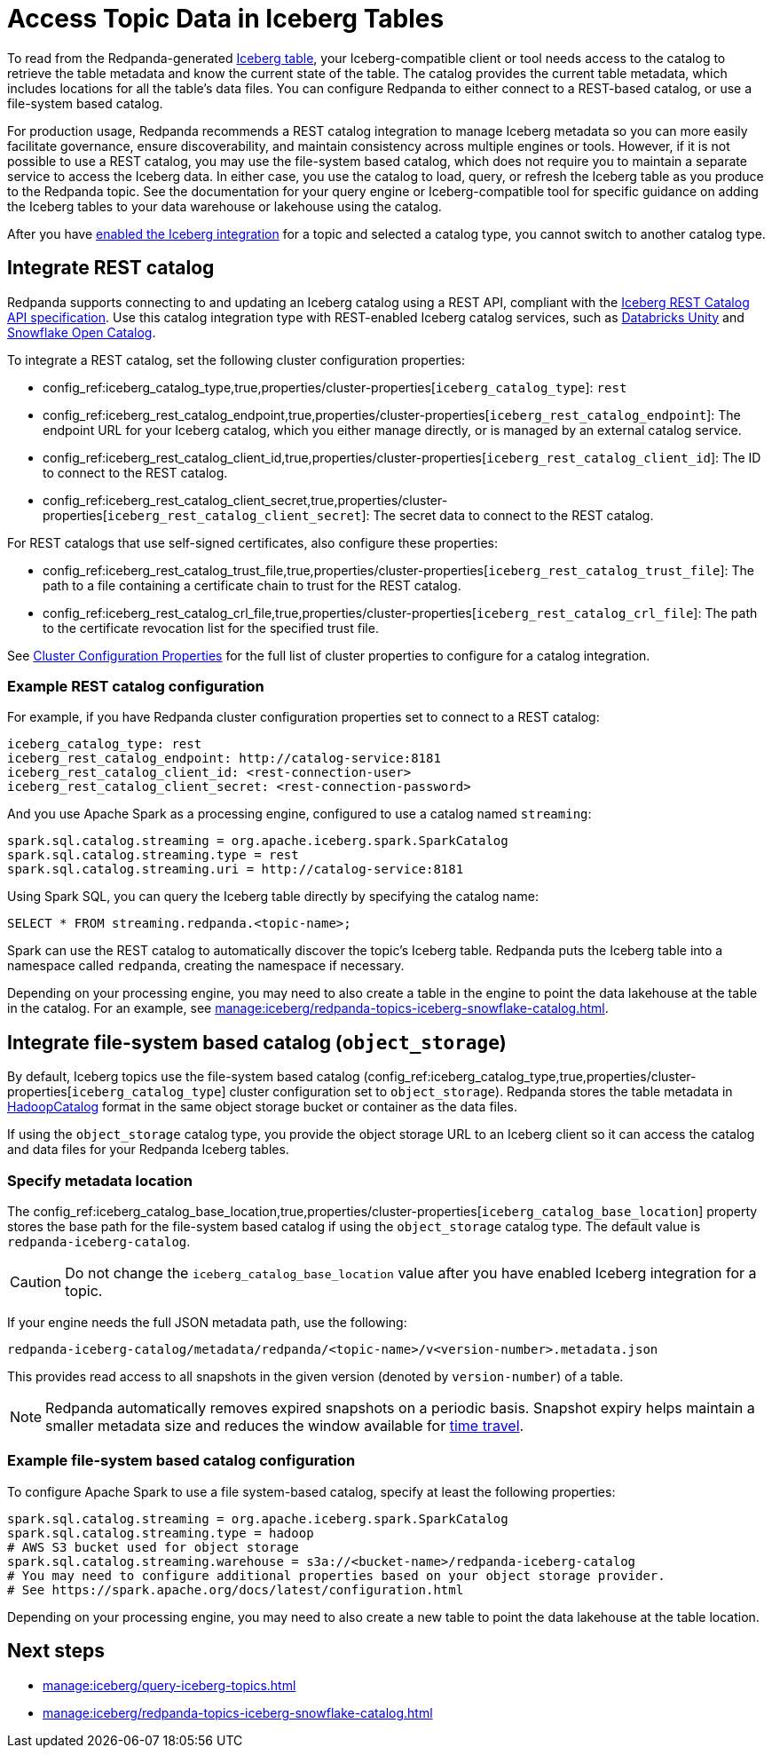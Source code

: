 = Access Topic Data in Iceberg Tables
:description: Learn how to access Redpanda topic data stored in Iceberg tables, using table metadata or a catalog integration.
:page-categories: Iceberg, Tiered Storage, Management, High Availability, Data Replication, Integration

To read from the Redpanda-generated xref:manage:iceberg/topic-iceberg-integration.adoc[Iceberg table], your Iceberg-compatible client or tool needs access to the catalog to retrieve the table metadata and know the current state of the table. The catalog provides the current table metadata, which includes locations for all the table's data files. You can configure Redpanda to either connect to a REST-based catalog, or use a file-system based catalog. 

For production usage, Redpanda recommends a REST catalog integration to manage Iceberg metadata so you can more easily facilitate governance, ensure discoverability, and maintain consistency across multiple engines or tools. However, if it is not possible to use a REST catalog, you may use the file-system based catalog, which does not require you to maintain a separate service to access the Iceberg data. In either case, you use the catalog to load, query, or refresh the Iceberg table as you produce to the Redpanda topic. See the documentation for your query engine or Iceberg-compatible tool for specific guidance on adding the Iceberg tables to your data warehouse or lakehouse using the catalog. 

After you have xref:manage:iceberg/topic-iceberg-integration.adoc#enable-iceberg-integration[enabled the Iceberg integration] for a topic and selected a catalog type, you cannot switch to another catalog type.

== Integrate REST catalog

Redpanda supports connecting to and updating an Iceberg catalog using a REST API, compliant with the https://github.com/apache/iceberg/blob/main/open-api/rest-catalog-open-api.yaml[Iceberg REST Catalog API specification^]. Use this catalog integration type with REST-enabled Iceberg catalog services, such as https://docs.databricks.com/en/data-governance/unity-catalog/index.html[Databricks Unity^] and https://other-docs.snowflake.com/en/opencatalog/overview[Snowflake Open Catalog^].

To integrate a REST catalog, set the following cluster configuration properties:

* config_ref:iceberg_catalog_type,true,properties/cluster-properties[`iceberg_catalog_type`]: `rest`
* config_ref:iceberg_rest_catalog_endpoint,true,properties/cluster-properties[`iceberg_rest_catalog_endpoint`]: The endpoint URL for your Iceberg catalog, which you either manage directly, or is managed by an external catalog service.
* config_ref:iceberg_rest_catalog_client_id,true,properties/cluster-properties[`iceberg_rest_catalog_client_id`]: The ID to connect to the REST catalog.
* config_ref:iceberg_rest_catalog_client_secret,true,properties/cluster-properties[`iceberg_rest_catalog_client_secret`]: The secret data to connect to the REST catalog.

For REST catalogs that use self-signed certificates, also configure these properties:

* config_ref:iceberg_rest_catalog_trust_file,true,properties/cluster-properties[`iceberg_rest_catalog_trust_file`]: The path to a file containing a certificate chain to trust for the REST catalog.
* config_ref:iceberg_rest_catalog_crl_file,true,properties/cluster-properties[`iceberg_rest_catalog_crl_file`]: The path to the certificate revocation list for the specified trust file.

See xref:reference:properties/cluster-properties.adoc[Cluster Configuration Properties] for the full list of cluster properties to configure for a catalog integration.

=== Example REST catalog configuration

For example, if you have Redpanda cluster configuration properties set to connect to a REST catalog:

[,yaml]
----
iceberg_catalog_type: rest 
iceberg_rest_catalog_endpoint: http://catalog-service:8181 
iceberg_rest_catalog_client_id: <rest-connection-user>
iceberg_rest_catalog_client_secret: <rest-connection-password>
----

And you use Apache Spark as a processing engine, configured to use a catalog named `streaming`:

[,spark]
----
spark.sql.catalog.streaming = org.apache.iceberg.spark.SparkCatalog
spark.sql.catalog.streaming.type = rest
spark.sql.catalog.streaming.uri = http://catalog-service:8181
----

Using Spark SQL, you can query the Iceberg table directly by specifying the catalog name:

[,sql]
----
SELECT * FROM streaming.redpanda.<topic-name>;
----

Spark can use the REST catalog to automatically discover the topic's Iceberg table. Redpanda puts the Iceberg table into a namespace called `redpanda`, creating the namespace if necessary.

Depending on your processing engine, you may need to also create a table in the engine to point the data lakehouse at the table in the catalog. For an example, see xref:manage:iceberg/redpanda-topics-iceberg-snowflake-catalog.adoc[].

== Integrate file-system based catalog (`object_storage`)

By default, Iceberg topics use the file-system based catalog (config_ref:iceberg_catalog_type,true,properties/cluster-properties[`iceberg_catalog_type`] cluster configuration set to `object_storage`). Redpanda stores the table metadata in https://iceberg.apache.org/javadoc/1.5.0/org/apache/iceberg/hadoop/HadoopCatalog.html[HadoopCatalog^] format in the same object storage bucket or container as the data files.

If using the `object_storage` catalog type, you provide the object storage URL to an Iceberg client so it can access the catalog and data files for your Redpanda Iceberg tables.

=== Specify metadata location

The config_ref:iceberg_catalog_base_location,true,properties/cluster-properties[`iceberg_catalog_base_location`] property stores the base path for the file-system based catalog if using the `object_storage` catalog type. The default value is `redpanda-iceberg-catalog`. 

CAUTION: Do not change the `iceberg_catalog_base_location` value after you have enabled Iceberg integration for a topic.

If your engine needs the full JSON metadata path, use the following:

```
redpanda-iceberg-catalog/metadata/redpanda/<topic-name>/v<version-number>.metadata.json
```

This provides read access to all snapshots in the given version (denoted by `version-number`) of a table. 

NOTE: Redpanda automatically removes expired snapshots on a periodic basis. Snapshot expiry helps maintain a smaller metadata size and reduces the window available for xref:manage:iceberg/query-iceberg-topics.adoc#query-using-time-travel[time travel].  

=== Example file-system based catalog configuration

To configure Apache Spark to use a file system-based catalog, specify at least the following properties:

[,spark]
----
spark.sql.catalog.streaming = org.apache.iceberg.spark.SparkCatalog
spark.sql.catalog.streaming.type = hadoop
# AWS S3 bucket used for object storage
spark.sql.catalog.streaming.warehouse = s3a://<bucket-name>/redpanda-iceberg-catalog
# You may need to configure additional properties based on your object storage provider.
# See https://spark.apache.org/docs/latest/configuration.html
----

Depending on your processing engine, you may need to also create a new table to point the data lakehouse at the table location.

== Next steps

* xref:manage:iceberg/query-iceberg-topics.adoc[]
* xref:manage:iceberg/redpanda-topics-iceberg-snowflake-catalog.adoc[]

